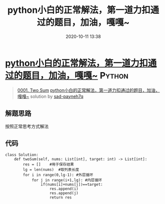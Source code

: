 #+TITLE: python小白的正常解法，第一道力扣通过的题目，加油，嘎嘎~
#+DATE: 2020-10-11 13:38
#+LAST_MODIFIED: 2020-10-11 13:38
#+STARTUP: overview
#+HUGO_WEIGHT: auto
#+HUGO_AUTO_SET_LASTMOD: t
#+EXPORT_FILE_NAME: 0001-two-sum-pythonxiao-bai-de-zheng-chang-jie-fa-di-yi-dao-li-
#+HUGO_BASE_DIR:~/G/blog
#+HUGO_SECTION: leetcode
#+HUGO_CATEGORIES:leetcode
#+HUGO_TAGS: Leetcode Algorithms Python

* [[https://leetcode-cn.com/problems/two-sum/solution/pythonxiao-bai-de-zheng-chang-jie-fa-di-yi-dao-li-/][python小白的正常解法，第一道力扣通过的题目，加油，嘎嘎~]] :Python:
:PROPERTIES:
:VISIBILITY: children
:END:

#+begin_quote
[[https://leetcode-cn.com/problems/two-sum/][0001. Two Sum]] [[https://leetcode-cn.com/problems/two-sum/solution/pythonxiao-bai-de-zheng-chang-jie-fa-di-yi-dao-li-/][python小白的正常解法，第一道力扣通过的题目，加油，嘎嘎~]] solution by [[https://leetcode-cn.com/u/sad-payneh7q/][sad-payneh7q]]
#+end_quote

** 解题思路
    :PROPERTIES:
    :CUSTOM_ID: 解题思路
    :END:

按照正常思考方式解法

** 代码
    :PROPERTIES:
    :CUSTOM_ID: 代码
    :END:

#+BEGIN_EXAMPLE
  class Solution:
      def twoSum(self, nums: List[int], target: int) -> List[int]:
          res = []    #用于保存结果
          lg = len(nums)  #取列表长度
          for i in range(0,lg-1): #外层循环
              for j in range(i+1,lg): #内层循环
                  if(nums[i]+nums[j])==target:
                      res.append(i)
                      res.append(j)
                      return res
#+END_EXAMPLE
